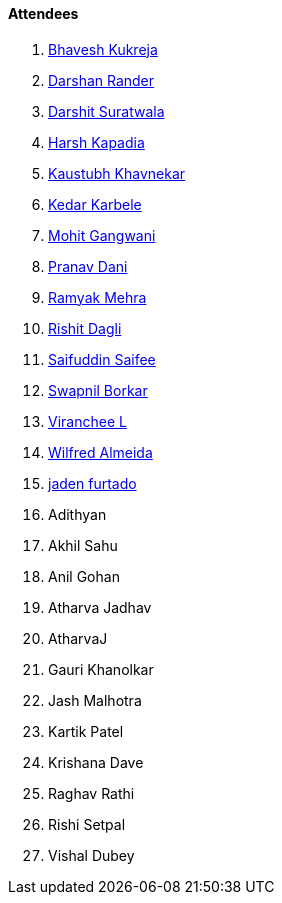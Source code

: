 ==== Attendees

. link:https://twitter.com/bhavesh878789[Bhavesh Kukreja^]
. link:https://twitter.com/SirusTweets[Darshan Rander^]
. link:https://twitter.com/DSdatsme[Darshit Suratwala^]
. link:https://twitter.com/harshgkapadia[Harsh Kapadia^]
. link:https://www.linkedin.com/in/kaustubhkhavnekar[Kaustubh Khavnekar^]
. link:https://twitter.com/KarbeleKedar[Kedar Karbele^]
. link:https://twitter.com/mohit_explores[Mohit Gangwani^]
. link:https://twitter.com/PranavDani3[Pranav Dani^]
. link:https://twitter.com/mehraramyak[Ramyak Mehra^]
. link:https://twitter.com/rishit_dagli[Rishit Dagli^]
. link:https://twitter.com/SaifSaifee_dev[Saifuddin Saifee^]
. link:https://twitter.com/swpnlbrkr[Swapnil Borkar^]
. link:https://twitter.com/code_magician[Viranchee L^]
. link:https://twitter.com/WilfredAlmeida_[Wilfred Almeida^]
. link:https://twitter.com/furtado_jaden[jaden furtado^]
. Adithyan
. Akhil Sahu
. Anil Gohan
. Atharva Jadhav
. AtharvaJ
. Gauri Khanolkar
. Jash Malhotra
. Kartik Patel
. Krishana Dave
. Raghav Rathi
. Rishi Setpal
. Vishal Dubey
